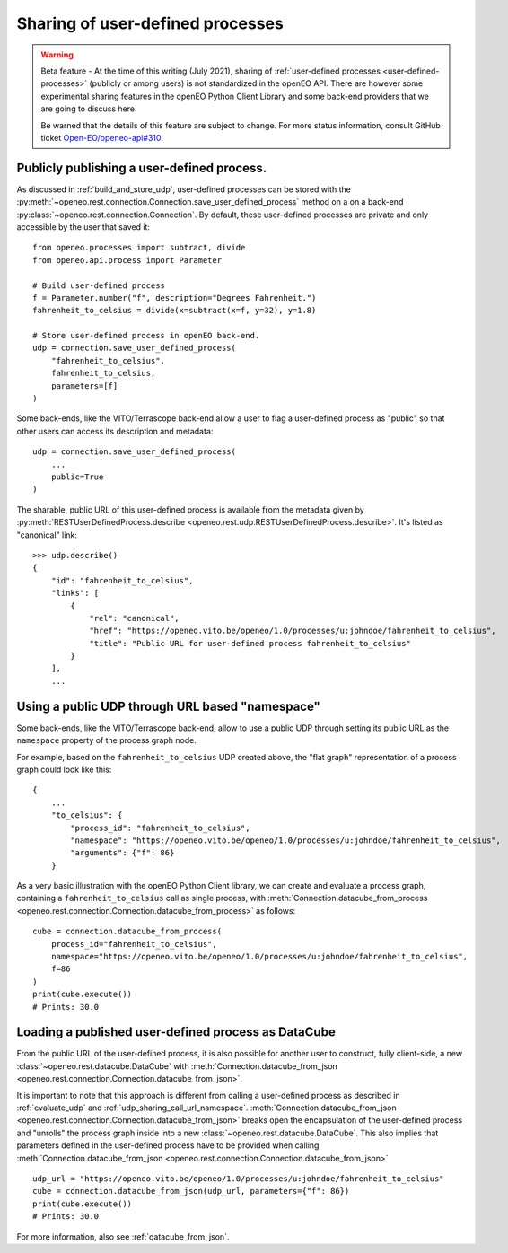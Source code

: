 ====================================
Sharing of user-defined processes
====================================


.. warning::
    Beta feature -
    At the time of this writing (July 2021), sharing of :ref:`user-defined processes <user-defined-processes>`
    (publicly or among users) is not standardized in the openEO API.
    There are however some experimental sharing features in the openEO Python Client Library
    and some back-end providers that we are going to discuss here.

    Be warned that the details of this feature are subject to change.
    For more status information, consult GitHub ticket
    `Open-EO/openeo-api#310 <https://github.com/Open-EO/openeo-api/issues/310>`_.




Publicly publishing a user-defined process.
============================================

As discussed in :ref:`build_and_store_udp`, user-defined processes can be
stored with the :py:meth:`~openeo.rest.connection.Connection.save_user_defined_process` method
on a on a back-end :py:class:`~openeo.rest.connection.Connection`.
By default, these user-defined processes are private and only accessible by the user that saved it::

    from openeo.processes import subtract, divide
    from openeo.api.process import Parameter

    # Build user-defined process
    f = Parameter.number("f", description="Degrees Fahrenheit.")
    fahrenheit_to_celsius = divide(x=subtract(x=f, y=32), y=1.8)

    # Store user-defined process in openEO back-end.
    udp = connection.save_user_defined_process(
        "fahrenheit_to_celsius",
        fahrenheit_to_celsius,
        parameters=[f]
    )


Some back-ends, like the VITO/Terrascope back-end allow a user to flag a user-defined process as "public"
so that other users can access its description and metadata::

    udp = connection.save_user_defined_process(
        ...
        public=True
    )

The sharable, public URL of this user-defined process is available from the metadata given by
:py:meth:`RESTUserDefinedProcess.describe <openeo.rest.udp.RESTUserDefinedProcess.describe>`.
It's listed as "canonical" link::

    >>> udp.describe()
    {
        "id": "fahrenheit_to_celsius",
        "links": [
            {
                "rel": "canonical",
                "href": "https://openeo.vito.be/openeo/1.0/processes/u:johndoe/fahrenheit_to_celsius",
                "title": "Public URL for user-defined process fahrenheit_to_celsius"
            }
        ],
        ...


.. _udp_sharing_call_url_namespace:

Using a public UDP through URL based "namespace"
==================================================

Some back-ends, like the VITO/Terrascope back-end, allow to use a public UDP
through setting its public URL as the ``namespace`` property of the process graph node.

For example, based on the ``fahrenheit_to_celsius`` UDP created above,
the "flat graph" representation of a process graph could look like this::

    {
        ...
        "to_celsius": {
            "process_id": "fahrenheit_to_celsius",
            "namespace": "https://openeo.vito.be/openeo/1.0/processes/u:johndoe/fahrenheit_to_celsius",
            "arguments": {"f": 86}
        }


As a very basic illustration with the openEO Python Client library,
we can create and evaluate a process graph,
containing a ``fahrenheit_to_celsius`` call as single process,
with :meth:`Connection.datacube_from_process <openeo.rest.connection.Connection.datacube_from_process>` as follows::

    cube = connection.datacube_from_process(
        process_id="fahrenheit_to_celsius",
        namespace="https://openeo.vito.be/openeo/1.0/processes/u:johndoe/fahrenheit_to_celsius",
        f=86
    )
    print(cube.execute())
    # Prints: 30.0


Loading a published user-defined process as DataCube
======================================================


From the public URL of the user-defined process,
it is also possible for another user to construct, fully client-side,
a new :class:`~openeo.rest.datacube.DataCube`
with :meth:`Connection.datacube_from_json <openeo.rest.connection.Connection.datacube_from_json>`.

It is important to note that this approach is different from calling
a user-defined process as described in :ref:`evaluate_udp` and :ref:`udp_sharing_call_url_namespace`.
:meth:`Connection.datacube_from_json <openeo.rest.connection.Connection.datacube_from_json>`
breaks open the encapsulation of the user-defined process and "unrolls" the process graph inside
into a new :class:`~openeo.rest.datacube.DataCube`.
This also implies that parameters defined in the user-defined process have to be provided when calling
:meth:`Connection.datacube_from_json <openeo.rest.connection.Connection.datacube_from_json>` ::


    udp_url = "https://openeo.vito.be/openeo/1.0/processes/u:johndoe/fahrenheit_to_celsius"
    cube = connection.datacube_from_json(udp_url, parameters={"f": 86})
    print(cube.execute())
    # Prints: 30.0

For more information, also see :ref:`datacube_from_json`.
